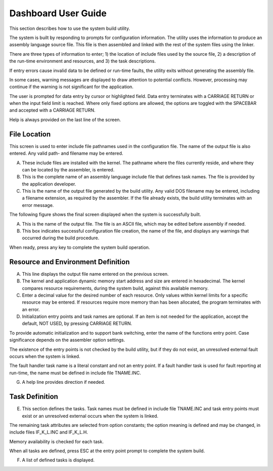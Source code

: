 Dashboard User Guide
=========================================================================

This section describes how to use the system build utility.

The system is built by responding to prompts for configuration information.  The utility uses the information to produce an assembly language source file.  This file is then assembled and linked with the rest of the system files using the linker.

There are three types of information to enter; 1) the location of include files used by the source file, 2) a description of the run-time environment and resources, and 3) the task descriptions.

If entry errors cause invalid data to be defined or run-time faults, the utility exits without generating the assembly file.

In some cases, warning messages are displayed to draw attention to potential conflicts.  However, processing may continue if the warning is not significant for the application.

The user is prompted for data entry by cursor or highlighted field.  Data entry terminates with a CARRIAGE RETURN or when the input field limit is reached.  Where only fixed options are allowed, the options are toggled with the SPACEBAR and accepted with a CARRIAGE RETURN.

Help is always provided on the last line of the screen.

File Location
-------------

This screen is used to enter include file pathnames used in the configuration file.  The name of the output file is also entered.  Any valid path- and filename may be entered.

.. image:: img/ug1.png
   :width: 500 px
   :align: center

A.  These include files are installed with the kernel.  The pathname where the files currently reside, and where they can be located by the assembler, is entered.

B.  This is the complete name of an assembly language include file that defines task names.  The file is provided by the application developer.

C.  This is the name of the output file generated by the build utility.  Any valid DOS filename may be entered, including a filename extension, as required by the assembler.  If the file already exists, the build utility terminates with an error message.

The following figure shows the final screen displayed when the system is successfully built.

.. image:: img/ug2.png
   :width: 500 px
   :align: center


A.   This is the name of the output file.  The file is an ASCII file, which may be edited before assembly if needed.

B.  This box indicates successful configuration file creation, the name of the file, and displays any warnings that occurred during the build procedure.

When ready, press any key to complete the system build operation.

Resource and Environment Definition
-----------------------------------

.. image:: img/ug3.png
   :width: 500 px
   :align: center


A.  This line displays the output file name entered on the previous screen.

B.  The kernel and application dynamic memory start address and size are entered in hexadecimal.  The kernel compares resource requirements, during the system build, against this available memory.

C.  Enter a decimal value for the desired number of each resource.  Only values within kernel limits for a specific resource may be entered.  If resources require more memory than has been allocated, the program terminates with an error.

D.  Initialization entry points and task names are optional.  If an item is not needed for the application, accept the default, NOT USED, by pressing CARRIAGE RETURN.

To provide automatic initialization and to support bank switching, enter the name of the functions entry point.  Case significance depends on the assembler option settings.

The existence of the entry points is not checked by the build utility, but if they do not exist, an unresolved external fault occurs when the system is linked.

The fault handler task name is a literal constant and not an entry point.  If a fault handler task is used for fault reporting at run-time, the name must be defined in include file TNAME.INC.

G.  A help line provides direction if needed.

Task Definition
---------------

.. image:: img/ug4.png
   :width: 500 px
   :align: center


E.  This section defines the tasks.  Task names must be defined in include file TNAME.INC and task entry points must exist or an unresolved external occurs when the system is linked.

The remaining task attributes are selected from option constants; the option meaning is defined and may be changed, in include files IF_K_L.INC and IF_K_L.H.

Memory availability is checked for each task.

When all tasks are defined, press ESC at the entry point prompt to complete the system build.

F.  A list of defined tasks is displayed.
